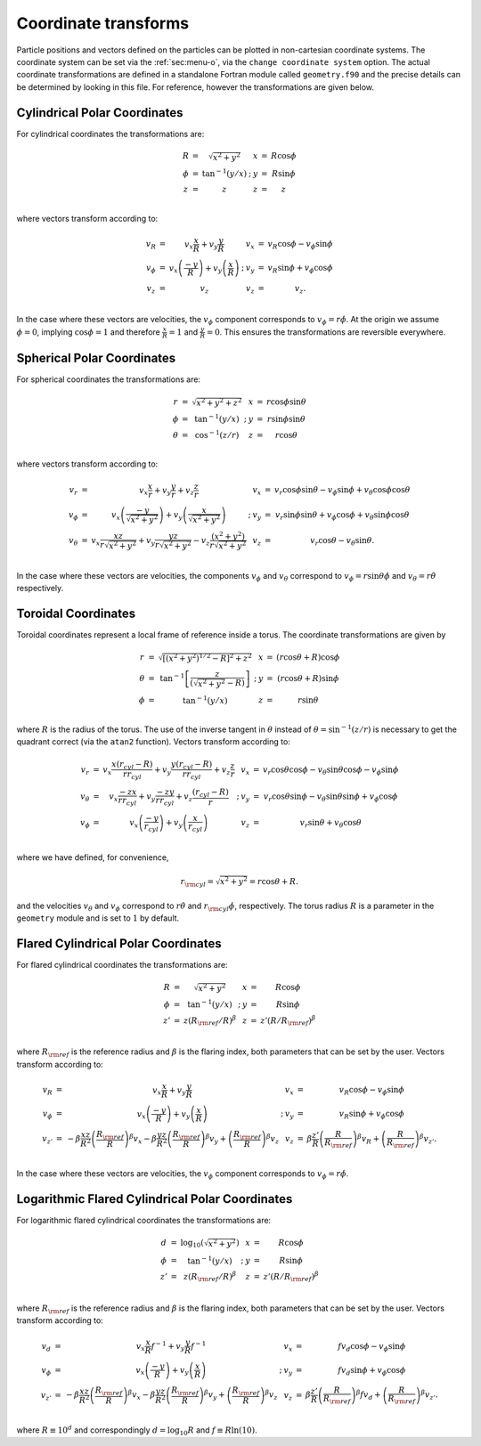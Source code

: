 .. _sec:coordtransforms:

Coordinate transforms
=====================

Particle positions and vectors defined on the particles can be plotted
in non-cartesian coordinate systems. The coordinate system can be set
via the :ref:`sec:menu-o`, via the ``change coordinate system``
option. The actual coordinate transformations are defined in a
standalone Fortran module called ``geometry.f90`` and the precise
details can be determined by looking in this file. For reference,
however the transformations are given below.

Cylindrical Polar Coordinates
------------------------------

For cylindrical coordinates the transformations are:

.. math::

   \begin{array}{lclp{1cm}lcl}
   R & = & \sqrt{x^2 + y^2}    & & x & = & R\cos\phi \\
   \phi & = & \tan^{-1}{(y/x)} &; & y & = & R\sin\phi \\
   z & = & z                             & & z & = & z\\
   \end{array}

where vectors transform according to:

.. math::

   \begin{array}{lclp{1cm}lcl}
   v_R      & = & v_x \frac{x}{R} + v_y \frac{y}{R}  & & v_x & = & v_R \cos\phi - v_\phi \sin\phi \\
   v_\phi & = & v_x \left(\frac{-y}{R}\right) + v_y \left(\frac{x}{R}\right) &; &v_y & = & v_R \sin\phi + v_\phi \cos\phi \\
   v_z      & = & v_z & & v_z & = & v_z. \\
   \end{array}

In the case where these vectors are velocities, the :math:`v_{\phi}`
component corresponds to :math:`v_{\phi} = r\dot{\phi}`. At the origin
we assume :math:`\phi = 0`, implying :math:`\cos\phi = 1` and therefore
:math:`\frac{x}{R} = 1` and :math:`\frac{y}{R} = 0`. This ensures the
transformations are reversible everywhere.

Spherical Polar Coordinates
----------------------------

For spherical coordinates the transformations are:

.. math::

   \begin{array}{lclp{1cm}lcl}
   r & = & \sqrt{x^2 + y^2 + z^{2}}    & & x & = & r\cos\phi\sin\theta\\
   \phi & = & \tan^{-1}{(y/x)}              &; & y & = & r\sin\phi\sin\theta \\
   \theta & = & \cos^{-1}(z/r)             & & z & = & r\cos\theta \\
   \end{array}

where vectors transform according to:

.. math::

   \begin{array}{lclp{1cm}lcl}
   v_r      & = & v_x \frac{x}{r} + v_y \frac{y}{r} + v_{z}\frac{z}{r}  & & v_x & = & v_r \cos\phi\sin\theta- v_\phi \sin\phi + v_\theta \cos\phi\cos\theta \\
   v_\phi & = & v_x \left(\frac{-y}{\sqrt{x^2 + y^{2}}}\right) + v_y \left(\frac{x}{\sqrt{x^2 + y^{2}}}\right) &; &v_y & = & v_r \sin\phi\sin\theta + v_\phi \cos\phi + v_{\theta} \sin\phi\cos\theta \\
   v_\theta & = & v_{x}\frac{xz}{r \sqrt{x^{2} + y^{2}}} + v_{y}\frac{yz}{r \sqrt{x^{2} + y^{2}}} - v_{z}\frac{(x^{2} + y^{2})}{r\sqrt{x^{2} + y^{2}}}  & & v_z & = & v_r \cos\theta - v_\theta \sin\theta. \\
   \end{array}

In the case where these vectors are velocities, the components
:math:`v_{\phi}` and :math:`v_{\theta}` correspond to
:math:`v_{\phi} = r\sin{\theta}\dot{\phi}` and
:math:`v_{\theta} = r\dot{\theta}` respectively.

Toroidal Coordinates
---------------------

Toroidal coordinates represent a local frame of reference inside a
torus. The coordinate transformations are given by

.. math::

   \begin{array}{lclp{1cm}lcl}
   r & = & \sqrt{[(x^2 + y^2)^{1/2} - R]^{2} + z^{2}}    & & x & = & (r\cos\theta + R) \cos\phi \\
   \theta & = & \tan^{-1} \left[\frac{z}{(\sqrt{x^{2} + y^{2}} - R)}\right]              &; & y & = & (r\cos\theta + R)\sin\phi \\
   \phi & = & \tan^{-1}(y/x)             & & z & = & r\sin\theta \\
   \end{array}

where :math:`R` is the radius of the torus. The use of the inverse
tangent in :math:`\theta` instead of :math:`\theta = \sin^{-1}(z/r)` is
necessary to get the quadrant correct (via the ``atan2`` function).
Vectors transform according to:

.. math::

   \begin{array}{lclp{2cm}lcl}
   v_r      & = & v_x \frac{x(r_{cyl} - R)}{r r_{cyl}} + v_y \frac{y(r_{cyl} - R)}{r r_{cyl}} + v_{z} \frac{z}{r}  & & v_x & = & v_r \cos\theta\cos\phi- v_\theta \sin\theta\cos\phi - v_\phi\sin\phi \\
   v_\theta & = & v_x \frac{-zx}{r r_{cyl}}  + v_y\frac{-zy}{r r_{cyl}}  + v_{z}\frac{(r_{cyl} - R)}{r} &; &v_y & = & v_r \cos\theta\sin\phi - v_\theta \sin\theta\sin\phi + v_\phi\cos\phi \\
   v_\phi & = & v_{x} \left(\frac{-y}{r_{cyl}}\right) + v_{y} \left(\frac{x}{r_{cyl}}\right) & & v_z & = & v_{r}\sin\theta + v_{\theta} \cos\theta \\
   \end{array}

where we have defined, for convenience,

.. math:: r_{\rm cyl} = \sqrt{x^{2} + y^{2}} = r\cos\theta + R. \nonumber

and the velocities :math:`v_\theta` and :math:`v_\phi` correspond to
:math:`r \dot{\theta}` and :math:`r_{\rm cyl} \dot{\phi}`, respectively.
The torus radius :math:`R` is a parameter in the ``geometry`` module and
is set to :math:`1` by default.

Flared Cylindrical Polar Coordinates
-------------------------------------

For flared cylindrical coordinates the transformations are:

.. math::

   \begin{array}{lclp{1cm}lcl}
   R & = & \sqrt{x^2 + y^2}    & & x & = & R\cos\phi \\
   \phi & = & \tan^{-1}{(y/x)} &; & y & = & R\sin\phi \\
   z' & = & z \left(R_{\rm ref}/{R}\right)^\beta  & & z & = & z' (R/R_{\rm ref})^\beta \\
   \end{array}

where :math:`R_{\rm ref}` is the reference radius and :math:`\beta` is
the flaring index, both parameters that can be set by the user. Vectors
transform according to:

.. math::

   \begin{array}{lclp{1cm}lcl}
   v_R      & = & v_x \frac{x}{R} + v_y \frac{y}{R}  & & v_x & = & v_R \cos\phi - v_\phi \sin\phi \\
   v_\phi & = & v_x \left(\frac{-y}{R}\right) + v_y \left(\frac{x}{R}\right) &; &v_y & = & v_R \sin\phi + v_\phi \cos\phi \\
   v_{z'}      & = & -\beta \frac{xz}{R^2} \left(\frac{R_{\rm ref}}{R}\right)^\beta v_x  -\beta \frac{yz}{R^2} \left(\frac{R_{\rm ref}}{R}\right)^\beta v_y + \left(\frac{R_{\rm ref}}{R}\right)^\beta v_z & & v_z & = & \beta \frac{z'}{R} \left(\frac{R}{R_{\rm ref}}\right)^\beta v_R + \left(\frac{R}{R_{\rm ref}}\right)^\beta  v_{z'}. \\
   \end{array}

In the case where these vectors are velocities, the :math:`v_{\phi}`
component corresponds to :math:`v_{\phi} = r\dot{\phi}`.

Logarithmic Flared Cylindrical Polar Coordinates
-------------------------------------------------

For logarithmic flared cylindrical coordinates the transformations are:

.. math::

   \begin{array}{lclp{1cm}lcl}
   d & = & \log_{10} ( \sqrt{x^2 + y^2} )   & & x & = & R\cos\phi \\
   \phi & = & \tan^{-1}{(y/x)} &; & y & = & R\sin\phi \\
   z' & = & z \left(R_{\rm ref}/{R}\right)^\beta  & & z & = & z' (R/R_{\rm ref})^\beta \\
   \end{array}

where :math:`R_{\rm ref}` is the reference radius and :math:`\beta` is
the flaring index, both parameters that can be set by the user. Vectors
transform according to:

.. math::

   \begin{array}{lclp{1cm}lcl}
   v_d      & = & v_x \frac{x}{R}f^{-1} + v_y \frac{y}{R}f^{-1}  & & v_x & = & f v_d \cos\phi - v_\phi \sin\phi \\
   v_\phi & = & v_x \left(\frac{-y}{R}\right) + v_y \left(\frac{x}{R}\right) &; &v_y & = & f v_d \sin\phi + v_\phi \cos\phi \\
   v_{z'}      & = & -\beta \frac{xz}{R^2} \left(\frac{R_{\rm ref}}{R}\right)^\beta v_x  -\beta \frac{yz}{R^2} \left(\frac{R_{\rm ref}}{R}\right)^\beta v_y + \left(\frac{R_{\rm ref}}{R}\right)^\beta v_z & & v_z & = & \beta \frac{z'}{R} \left(\frac{R}{R_{\rm ref}}\right)^\beta f v_d + \left(\frac{R}{R_{\rm ref}}\right)^\beta  v_{z'}. \\
   \end{array}

where :math:`R \equiv 10^d` and correspondingly :math:`d = \log_{10} R`
and :math:`f \equiv R \ln (10)`.
